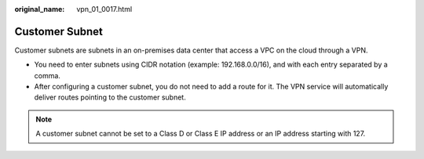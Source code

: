 :original_name: vpn_01_0017.html

.. _vpn_01_0017:

Customer Subnet
===============

Customer subnets are subnets in an on-premises data center that access a VPC on the cloud through a VPN.

-  You need to enter subnets using CIDR notation (example: 192.168.0.0/16), and with each entry separated by a comma.
-  After configuring a customer subnet, you do not need to add a route for it. The VPN service will automatically deliver routes pointing to the customer subnet.

.. note::

   A customer subnet cannot be set to a Class D or Class E IP address or an IP address starting with 127.
